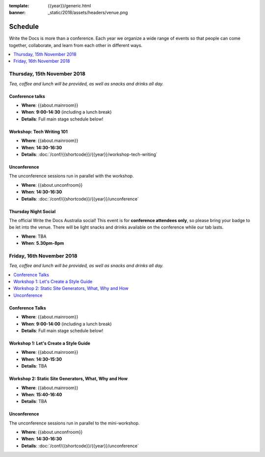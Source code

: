 :template: {{year}}/generic.html
:banner: _static/2018/assets/headers/venue.png

Schedule
========

Write the Docs is more than a conference.
Each year we organize a wide range of events so that people can come together, collaborate, and learn from each other in different ways.

.. contents::
    :local:
    :depth: 1
    :backlinks: none


Thursday, 15th November 2018
----------------------------

*Tea, coffee and lunch will be provided, as well as snacks and drinks all day.*

Conference talks
~~~~~~~~~~~~~~~~

* **Where**: {{about.mainroom}}
* **When**: **9:00-14:30** (including a lunch break)
* **Details**: Full main stage schedule below!

.. datatemplate::
   :source: /_data/{{templatecode}}-{{year}}-day-1.yaml
   :template: include/schedule2018.rst
   :include_context:

Workshop: Tech Writing 101
~~~~~~~~~~~~~~~~~~~~~~~~~~

* **Where**: {{about.mainroom}}
* **When**: **14:30-16:30**
* **Details**: :doc:`/conf/{{shortcode}}/{{year}}/workshop-tech-writing`

Unconference
~~~~~~~~~~~~

The unconference sessions run in parallel with the workshop.

* **Where**: {{about.unconfroom}}
* **When**: **14:30-16:30**
* **Details**: :doc:`/conf/{{shortcode}}/{{year}}/unconference`

Thursday Night Social
~~~~~~~~~~~~~~~~~~~

The official Write the Docs Australia social!
This event is for **conference attendees only**, so please bring your badge to be let into the venue.
There will be light snacks and drinks available on the conference while our tab lasts.

* **Where**: TBA
* **When**: **5.30pm-8pm**


Friday, 16th November 2018
----------------------------------------

*Tea, coffee and lunch will be provided, as well as snacks and drinks all day.*

.. contents::
    :local:
    :backlinks: none

Conference Talks
~~~~~~~~~~~~~~~~

* **Where**: {{about.mainroom}}
* **When**: **9:00-14:00** (including a lunch break)
* **Details**: Full main stage schedule below!

.. datatemplate::
   :source: /_data/{{templatecode}}-{{year}}-day-2.yaml
   :template: include/schedule2018.rst
   :include_context:

Workshop 1: Let's Create a Style Guide
~~~~~~~~~~~~~

* **Where**: {{about.mainroom}}
* **When**: **14:30-15:30**
* **Details**: TBA

Workshop 2: Static Site Generators, What, Why and How
~~~~~~~~~~~~~

* **Where**: {{about.mainroom}}
* **When**: **15:40-16:40**
* **Details**: TBA

Unconference
~~~~~~~~~~~~

The unconference sessions run in parallel to the mini-workshop.

* **Where**: {{about.unconfroom}}
* **When**: **14:30-16:30**
* **Details**: :doc:`/conf/{{shortcode}}/{{year}}/unconference`
